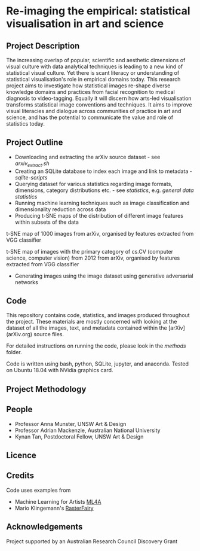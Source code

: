 
* Re-imaging the empirical: statistical visualisation in art and science
** Project Description
The increasing overlap of popular, scientific and aesthetic dimensions of visual culture with data analytical techniques is leading to a new kind of statistical visual culture. Yet there is scant literacy or understanding of statistical visualisation's role in empirical domains today. This research project aims to investigate how statistical images re-shape diverse knowledge domains and practices from facial recognition to medical diagnosis to video-tagging. Equally it will discern how arts-led visualisation transforms statistical image conventions and techniques. It aims to improve visual literacies and dialogue across communities of practice in art and science, and has the
potential to communicate the value and role of statistics today.
** Project Outline
- Downloading and extracting the arXiv source dataset - see [[arxiv-src-scripts/arxiv_extract.sh][arxiv_extract.sh]]
- Creating an SQLite database to index each image and link to metadata - [[sqlite-scripts][sqlite-scripts]]
- Querying dataset for various statistics regarding image formats, dimensions, category distributions etc. - see [[statistics][statistics]], e.g. [[statistics/data-statistics.org][general data statistics]]
- Running machine learning techniques such as image classification and dimensionality reduction across data
- Producing t-SNE maps of the distribution of different image features within subsets of the data

#+name:t-SNE1
#+caption: t-SNE map of 1000 images from arXiv, organised by features extracted from VGG classifier
[[file:figure/t-SNE/example-tSNE-grid-arxiv1001_1000.jpg]]
t-SNE map of 1000 images from arXiv, organised by features extracted from VGG classifier

#+name:t-SNE1
#+caption: t-SNE map of images with the primary category of cs.CV (computer science, computer vision) from 2012 from arXiv, organised by features extracted from VGG classifier
[[file:figure/t-SNE/tSNE_cuda_cs.CV_2012_n2000_p50_2019-06-18_16-35-11.png]]
t-SNE map of images with the primary category of cs.CV (computer science, computer vision) from 2012 from arXiv, organised by features extracted from VGG classifier

- Generating images using the image dataset using generative adversarial networks

** Code
This repository contains code, statistics, and images produced throughout the project. These materials are mostly concerned with looking at the dataset of all the images, text, and metadata contained within the [arXiv](arXiv.org) source files.

For detailed instructions on running the code, please look in the [[methods/][methods]] folder.

Code is written using bash, python, SQLite, jupyter, and anaconda. Tested on Ubuntu 18.04 with NVidia graphics card.
** Project Methodology

** People
- Professor Anna Munster, UNSW Art & Design
- Professor Adrian Mackenzie, Australian National University
- Kynan Tan, Postdoctoral Fellow, UNSW Art & Design
** Licence
** Credits
Code uses examples from
- Machine Learning for Artists [[https://ml4a.github.io][ML4A]]
- Mario Klingemann's [[https://github.com/Quasimondo/RasterFairy][RasterFairy]]
** Acknowledgements
Project supported by an Australian Research Council Discovery Grant
